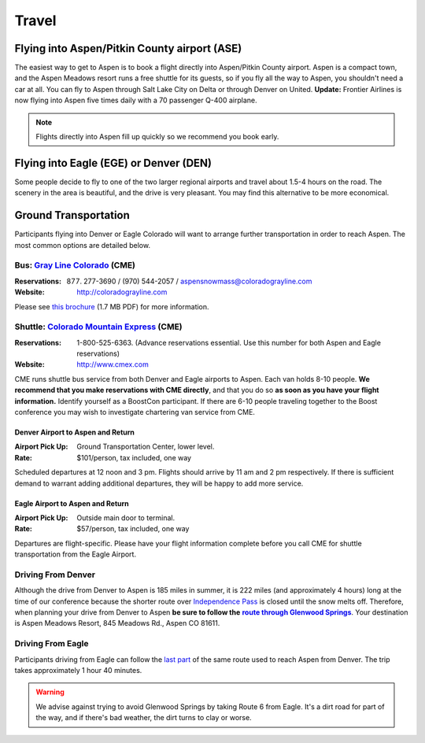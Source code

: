 ======
Travel
======

Flying into Aspen/Pitkin County airport (ASE)
=============================================

The easiest way to get to Aspen is to book a flight directly into
Aspen/Pitkin County airport.  Aspen is a compact town, and the Aspen
Meadows resort runs a free shuttle for its guests, so if you fly all
the way to Aspen, you shouldn't need a car at all.  You can fly to
Aspen through Salt Lake City on Delta or through Denver on United.
**Update:** Frontier Airlines is now flying into Aspen five times
daily with a 70 passenger Q-400 airplane.

.. Note:: Flights directly into Aspen fill up quickly so we
   recommend you book early.

Flying into Eagle (EGE) or Denver (DEN)
=======================================

Some people decide to fly to one of the two larger regional airports
and travel about 1.5-4 hours on the road.  The scenery in the area is
beautiful, and the drive is very pleasant.  You may find this
alternative to be more economical.

Ground Transportation
=====================

Participants flying into Denver or Eagle Colorado will want to
arrange further transportation in order to reach Aspen.  The most
common options are detailed below.

Bus: `Gray Line Colorado`__ (CME)
---------------------------------

__ http://coloradograyline.com

:Reservations: (877) 277-3690 / (970) 544-2057 / aspensnowmass@coloradograyline.com

:Website: http://coloradograyline.com

Please see `this brochure`__ (1.7 MB PDF) for more information.

__ /site-media/grayline-brochure.pdf 

Shuttle: `Colorado Mountain Express`__ (CME)
--------------------------------------------

:Reservations: 1-800-525-6363.  (Advance reservations essential.
  Use this number for both Aspen and Eagle reservations) 

:Website: http://www.cmex.com

__ http://www.cmex.com/

CME runs shuttle bus service from both Denver and Eagle airports to
Aspen.  Each van holds 8-10 people.  **We recommend that you
make reservations with CME directly**, and that you do so **as soon
as you have your flight information.** Identify yourself as a
BoostCon participant.  If there are 6-10 people traveling together
to the Boost conference you may wish to investigate chartering van
service from CME.

Denver Airport to Aspen and Return
~~~~~~~~~~~~~~~~~~~~~~~~~~~~~~~~~~

:Airport Pick Up: Ground Transportation Center, lower level.
:Rate: $101/person, tax included, one way 

Scheduled departures at 12 noon and 3 pm.  Flights should
arrive by 11 am and 2 pm respectively.  If there is sufficient
demand to warrant adding additional departures, they will be
happy to add more service.

Eagle Airport to Aspen and Return
~~~~~~~~~~~~~~~~~~~~~~~~~~~~~~~~~

:Airport Pick Up: Outside main door to terminal.  
:Rate: $57/person, tax included, one way

Departures are flight-specific.  Please have your flight
information complete before you call CME for shuttle
transportation from the Eagle Airport.

Driving From Denver
-------------------

Although the drive from Denver to Aspen is 185 miles in summer, it
is 222 miles (and approximately 4 hours) long at the time of our
conference because the shorter route over `Independence Pass`__ is
closed until the snow melts off.  Therefore, when planning your
drive from Denver to Aspen **be sure to follow the** |route|_.
Your destination is Aspen Meadows Resort, 845 Meadows Rd., Aspen CO
81611.

__ http://www.independence-pass.com/visit.htm

.. |route| replace:: **route through Glenwood Springs**

.. _route: http://maps.google.com/maps?f=d&hl=en&saddr=denver+airport&daddr=glenwood+springs,+co+to:845+Meadows+Rd.,+Aspen+CO+81611&sll=39.457403,-105.996094&sspn=2.930516,3.768311&ie=UTF8&z=8&om=1

Driving From Eagle
------------------

Participants driving from Eagle can follow the `last part`__ of the
same route used to reach Aspen from Denver.  The trip takes
approximately 1 hour 40 minutes.

__ http://maps.google.com/maps?f=d&hl=en&saddr=eagle,+co&daddr=glenwood+springs,+co+to::845+Meadows+Rd.,+Aspen+CO+81611&sll=39.60463,-107.076874&sspn=0.731118,0.942078&ie=UTF8&z=10&ll=39.427707,-107.076874&spn=0.732982,0.942078&om=1

.. Warning:: We advise against trying to avoid Glenwood Springs by
   taking Route 6 from Eagle.  It's a dirt road for part of the
   way, and if there's bad weather, the dirt turns to clay or
   worse.

